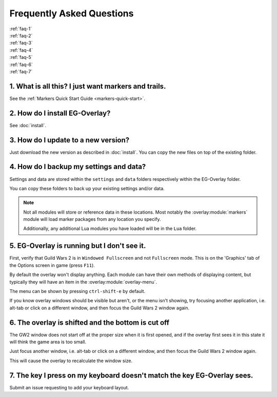 .. EG-Overlay
.. Copyright (c) 2025 Taylor Talkington
.. SPDX-License-Identifier: MIT

Frequently Asked Questions
==========================

| :ref:`faq-1`
| :ref:`faq-2`
| :ref:`faq-3`
| :ref:`faq-4`
| :ref:`faq-5`
| :ref:`faq-6`
| :ref:`faq-7`

.. _faq-1:

1. What is all this? I just want markers and trails.
----------------------------------------------------

See the :ref:`Markers Quick Start Guide <markers-quick-start>`.

.. _faq-2:

2. How do I install EG-Overlay?
-------------------------------

See :doc:`install`.

.. _faq-3:

3. How do I update to a new version?
------------------------------------

Just download the new version as described in :doc:`install`. You can copy the
new files on top of the existing folder.

.. _faq-4:

4. How do I backup my settings and data?
----------------------------------------

Settings and data are stored within the ``settings`` and ``data`` folders
respectively within the EG-Overlay folder.

You can copy these folders to back up your existing settings and/or data.

.. note::

   Not all modules will store or reference data in these locations. Most notably
   the :overlay:module:`markers` module will load marker packages from any
   location you specify.

   Additionally, any additional Lua modules you have loaded will be in the
   ``Lua`` folder.

.. _faq-5:

5. EG-Overlay is running but I don't see it.
--------------------------------------------

First, verify that Guild Wars 2 is in ``Windowed Fullscreen`` and not
``Fullscreen`` mode. This is on the 'Graphics' tab of the Options screen in game
(press ``F11``).

By default the overlay won't display anything. Each module can have their own
methods of displaying content, but typically they will have an item in the
:overlay:module:`overlay-menu`.

The menu can be shown by pressing ``ctrl-shift-e`` by default.

If you know overlay windows should be visible but aren't, or the menu isn't
showing, try focusing another application, i.e. alt-tab or click on a different
window, and then focus the Guild Wars 2 window again.

.. _faq-6:

6. The overlay is shifted and the bottom is cut off
---------------------------------------------------

The GW2 window does not start off at the proper size when it is first opened,
and if the overlay first sees it in this state it will think the game area is
too small.

Just focus another window, i.e. alt-tab or click on a different window, and then
focus the Guild Wars 2 window again.

This will cause the overlay to recalculate the window size.

.. _faq-7:

7. The key I press on my keyboard doesn't match the key EG-Overlay sees.
------------------------------------------------------------------------

Submit an issue requesting to add your keyboard layout.
